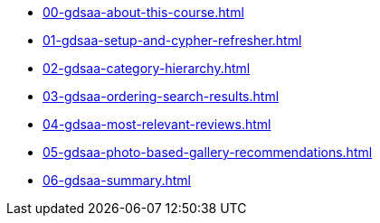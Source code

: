 * xref:00-gdsaa-about-this-course.adoc[]
* xref:01-gdsaa-setup-and-cypher-refresher.adoc[]
* xref:02-gdsaa-category-hierarchy.adoc[]
* xref:03-gdsaa-ordering-search-results.adoc[]
* xref:04-gdsaa-most-relevant-reviews.adoc[]
* xref:05-gdsaa-photo-based-gallery-recommendations.adoc[]
* xref:06-gdsaa-summary.adoc[]

